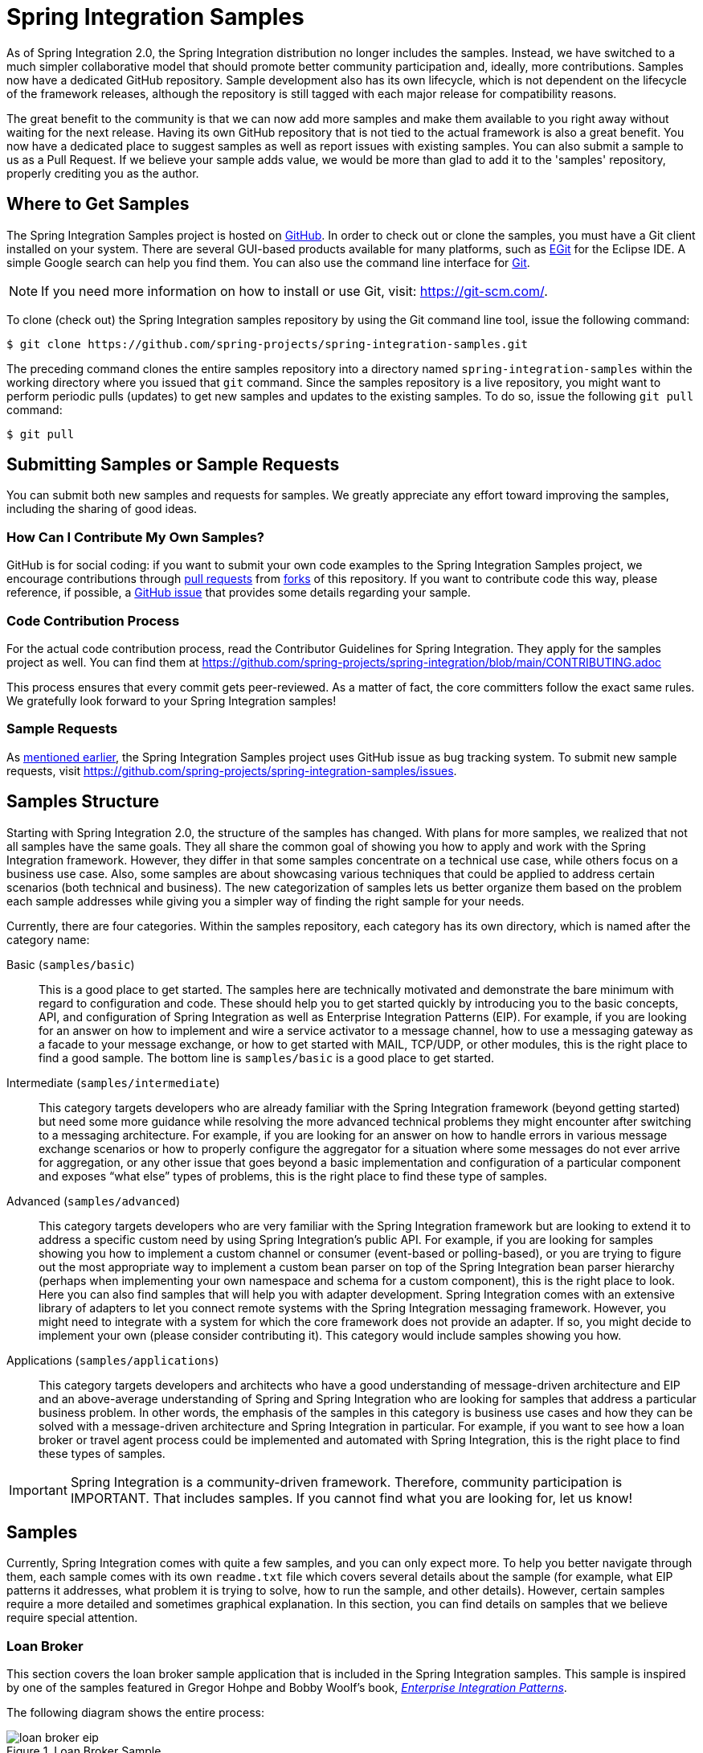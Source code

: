 [[samples]]
= Spring Integration Samples

As of Spring Integration 2.0, the Spring Integration distribution no longer includes the samples.
Instead, we have switched to a much simpler collaborative model that should promote better community participation and, ideally, more contributions.
Samples now have a dedicated GitHub repository.
Sample development also has its own lifecycle, which is not dependent on the lifecycle of the framework releases, although the repository is still tagged with each major release for compatibility reasons.

The great benefit to the community is that we can now add more samples and make them available to you right away without waiting for the next release.
Having its own GitHub repository that is not tied to the actual framework is also a great benefit.
You now have a dedicated place to suggest samples as well as report issues with existing samples.
You can also submit a sample to us as a Pull Request.
If we believe your sample adds value, we would be more than glad to add it to the 'samples' repository, properly crediting you as the author.

[[samples-get]]
== Where to Get Samples

The Spring Integration Samples project is hosted on https://github.com/spring-projects/spring-integration-samples/[GitHub].
In order to check out or clone the samples, you must have a Git client installed on your system.
There are several GUI-based products available for many platforms, such as https://eclipse.org/egit/[EGit] for the Eclipse IDE.
A simple Google search can help you find them.
You can also use the command line interface for https://git-scm.com/[Git].

NOTE: If you need more information on how to install or use Git, visit: https://git-scm.com/[https://git-scm.com/].

To clone (check out) the Spring Integration samples repository by using the Git command line tool, issue the following command:

[source,xml]
----
$ git clone https://github.com/spring-projects/spring-integration-samples.git
----

The preceding command clones the entire samples repository into a directory named `spring-integration-samples` within the working directory where you issued that `git` command.
Since the samples repository is a live repository, you might want to perform periodic pulls (updates) to get new samples and updates to the existing samples.
To do so, issue the following `git pull` command:

[source,xml]
----
$ git pull
----

[[submitting-samples-or-sample-requests]]
== Submitting Samples or Sample Requests

You can submit both new samples and requests for samples.
We greatly appreciate any effort toward improving the samples, including the sharing of good ideas.

[[samples-how-can-i-contribute]]
=== How Can I Contribute My Own Samples?

GitHub is for social coding: if you want to submit your own code examples to the Spring Integration Samples project, we encourage contributions through https://help.github.com/en/articles/creating-a-pull-request/[pull requests] from https://help.github.com/en/articles/fork-a-repo[forks] of this repository.
If you want to contribute code this way, please reference, if possible, a https://github.com/spring-projects/spring-integration-samples/issues[GitHub issue] that provides some details regarding your sample.

[[code-contribution-process]]
=== Code Contribution Process

For the actual code contribution process, read the Contributor Guidelines for Spring Integration.
They apply for the samples project as well.
You can find them at https://github.com/spring-projects/spring-integration/blob/main/CONTRIBUTING.adoc

This process ensures that every commit gets peer-reviewed.
As a matter of fact, the core committers follow the exact same rules.
We gratefully look forward to your Spring Integration samples!

[[sample-requests]]
=== Sample Requests

As xref:samples.adoc#samples-how-can-i-contribute[mentioned earlier], the Spring Integration Samples project uses GitHub issue as bug tracking system.
To submit new sample requests, visit https://github.com/spring-projects/spring-integration-samples/issues.

[[samples-structure]]
== Samples Structure

Starting with Spring Integration 2.0, the structure of the samples has changed.
With plans for more samples, we realized that not all samples have the same goals.
They all share the common goal of showing you how to apply and work with the Spring Integration framework.
However, they differ in that some samples concentrate on a technical use case, while others focus on a business use case.
Also, some samples are about showcasing various techniques that could be applied to address certain scenarios (both technical and business).
The new categorization of samples lets us better organize them based on the problem each sample addresses while giving you a simpler way of finding the right sample for your needs.

Currently, there are four categories.
Within the samples repository, each category has its own directory, which is named after the category name:

Basic (`samples/basic`)::
This is a good place to get started.
The samples here are technically motivated and demonstrate the bare minimum with regard to configuration and code.
These should help you to get started quickly by introducing you to the basic concepts, API, and configuration of Spring Integration as well as Enterprise Integration Patterns (EIP).
For example, if you are looking for an answer on how to implement and wire a service activator to a message channel, how to use a messaging gateway as a facade to your message exchange, or how to get started with MAIL, TCP/UDP, or other modules, this is the right place to find a good sample.
The bottom line is `samples/basic` is a good place to get started.

Intermediate (`samples/intermediate`)::
This category targets developers who are already familiar with the Spring Integration framework (beyond getting started) but need some more guidance while resolving the more advanced technical problems they might encounter after switching to a messaging architecture.
For example, if you are looking for an answer on how to handle errors in various message exchange scenarios or how to properly configure the aggregator for a situation where some messages do not ever arrive for aggregation, or any other issue that goes beyond a basic implementation and configuration of a particular component and exposes "`what else`" types of problems, this is the right place to find these type of samples.

Advanced (`samples/advanced`)::
This category targets developers who are very familiar with the Spring Integration framework but are looking to extend it to address a specific custom need by using Spring Integration's public API.
For example, if you are looking for samples showing you how to implement a custom channel or consumer (event-based or polling-based), or you are trying to figure out the most appropriate way to implement a custom bean parser on top of the Spring Integration bean parser hierarchy (perhaps when implementing your own namespace and schema for a custom component), this is the right place to look.
Here you can also find samples that will help you with adapter development.
Spring Integration comes with an extensive library of adapters to let you connect remote systems with the Spring Integration messaging framework.
However, you might need to integrate with a system for which the core framework does not provide an adapter.
If so, you might decide to implement your own (please consider contributing it).
This category would include samples showing you how.

Applications (`samples/applications`)::
This category targets developers and architects who have a good understanding of message-driven architecture and EIP and an above-average understanding of Spring and Spring Integration who are looking for samples that address a particular business problem.
In other words, the emphasis of the samples in this category is business use cases and how they can be solved with a message-driven architecture and Spring Integration in particular.
For example, if you want to see how a loan broker or travel agent process could be implemented and automated with Spring Integration, this is the right place to find these types of samples.

IMPORTANT: Spring Integration is a community-driven framework.
Therefore, community participation is IMPORTANT.
That includes samples.
If you cannot find what you are looking for, let us know!

[[samples-impl]]
== Samples

Currently, Spring Integration comes with quite a few samples, and you can only expect more.
To help you better navigate through them, each sample comes with its own `readme.txt` file which covers several details about the sample (for example, what EIP patterns it addresses, what problem it is trying to solve, how to run the sample, and other details).
However, certain samples require a more detailed and sometimes graphical explanation.
In this section, you can find details on samples that we believe require special attention.

[[samples-loan-broker]]
=== Loan Broker

This section covers the loan broker sample application that is included in the Spring Integration samples.
This sample is inspired by one of the samples featured in Gregor Hohpe and Bobby Woolf's book, https://www.enterpriseintegrationpatterns.com/[_Enterprise Integration Patterns_].

The following diagram shows the entire process:

.Loan Broker Sample
image::loan-broker-eip.png[align="center", scaledwidth=100%]

At the core of an EIP architecture are the very simple yet powerful concepts of pipes, filters, and, of course: messages.
Endpoints (filters) are connected with one another via channels (pipes).
Producing endpoints send messages to the channel, and the consuming endpoint retrieves the messages.
This architecture is meant to define various mechanisms that describe how information is exchanged between the endpoints, without any awareness of what those endpoints are or what information they are exchanging.
Thus, it provides for a very loosely coupled and flexible collaboration model while also decoupling integration concerns from business concerns.
EIP extends this architecture by further defining:

* The types of pipes (point-to-point channel, publish-subscribe channel, channel adapter, and others)

* The core filters and patterns around how filters collaborate with pipes (Message router, splitters and aggregators, various message transformation patterns, and others)

[[samples-loan-broker-requirements]]
Chapter 9 of the EIP book nicely describes the details and variations of this use case, but here is the brief summary: While shopping for the best loan quote, a consumer subscribes to the services of a loan broker, which handles such details as:

* Consumer pre-screening, (for example, obtaining and reviewing the consumer's Credit history)

* Determining the most appropriate banks (for example, based on the consumer's credit history or score)

* Sending a loan quote request to each selected bank

* Collecting responses from each bank

* Filtering responses and determining the best quotes, based on consumer's requirements.

* Pass the Loan quotes back to the consumer.

The real process of obtaining a loan quote is generally a bit more complex.
However, since our goal is to demonstrate how Enterprise Integration Patterns are realized and implemented within Spring Integration, the use case has been simplified to concentrate only on the integration aspects of the process.
It is not an attempt to give you advice in consumer finances.

By engaging a loan broker, the consumer is isolated from the details of the loan broker's operations, and each loan broker's operations may defer from one another to maintain competitive advantage, so whatever we assemble and implement must be flexible so that any changes could be introduced quickly and painlessly.

NOTE: The loan broker sample does not actually talk to any 'imaginary' Banks or Credit bureaus.
Those services are stubbed out.

Our goal here is to assemble, orchestrate, and test the integration aspects of the process as a whole.
Only then can we start thinking about wiring such processes to the real services.
At that time, the assembled process and its configuration do not change regardless of the number of banks with which a particular loan broker deals or the type of communication media (or protocols) used (JMS, WS, TCP, and so on) to communicate with these banks.

[[design]]
==== Design

As you analyze the xref:samples.adoc#samples-loan-broker-requirements[six requirements] listed earlier, you can see that they are all integration concerns.
For example, in the consumer pre-screening step, we need to gather additional information about the consumer and the consumer's desires and enrich the loan request with additional meta-information.
We then have to filter such information to select the most appropriate list of banks and so on.
Enrich, filter, and select are all integration concerns for which EIP defines a solution in the form of patterns.
Spring Integration provides an implementation of these patterns.

The following image shows a representation of a messaging gateway:

.Messaging Gateway
image::gateway.jpg[align="center"]

The messaging gateway pattern provides a simple mechanism to access messaging systems, including our loan broker.
In Spring Integration, you can define the gateway as a plain old java interface (you need not provide an implementation), configure it with the XML `<gateway>` element or with an annotation in Java, and use it as you would any other Spring bean.
Spring Integration takes care of delegating and mapping method invocations to the messaging infrastructure by generating a message (the payload is mapped to an input parameter of the method) and sending it to the designated channel.
The following example shows how to define such a gateway with XML:

[source,xml]
----
<int:gateway id="loanBrokerGateway"
  default-request-channel="loanBrokerPreProcessingChannel"
  service-interface="org.springframework.integration.samples.loanbroker.LoanBrokerGateway">
  <int:method name="getBestLoanQuote">
    <int:header name="RESPONSE_TYPE" value="BEST"/>
  </int:method>
</int:gateway>
----

Our current gateway provides two methods that could be invoked.
One that returns the best single quote and another one that returns all quotes.
Somehow, downstream, we need to know what type of reply the caller needs.
The best way to achieve this in messaging architecture is to enrich the content of the message with some metadata that describes your intentions.
Content Enricher is one of the patterns that address this.
Spring Integration does, as a convenience, provide a separate configuration element to enrich message headers with arbitrary data (described later)
However, since the `gateway` element is responsible for constructing the initial message, it includes the ability to enrich the newly created message with arbitrary message headers.
In our example, we add a `RESPONSE_TYPE` header with a value of `BEST` whenever the `getBestQuote()` method is invoked.
For other methods, we do not add any header.
Now we can check downstream for the existence of this header.
Based on its presence and its value, we can determine what type of reply the caller wants.

Based on the use case, we also know that some pre-screening steps need to be performed, such as getting and evaluating the consumer's credit score, because some première banks only accept quote requests from consumers that meet a minimum credit score requirement.
So it would be nice if the message was enriched with such information before it is forwarded to the banks.
It would also be nice if, when several processes need to be completed to provide such meta-information, those processes could be grouped in a single unit.
In our use case, we need to determine the credit score and, based on the credit score and some rule, select a list of message channels (bank channels) to which to send quote request.

[[composed-message-processor]]
==== Composed Message Processor

The composed message processor pattern describes rules around building endpoints that maintain control over message flow, which consists of multiple message processors.
In Spring Integration, the composed message processor pattern is implemented by the `<chain>` element.

The following image shows the chain pattern:

.Chain
image::chain.png[align="center"]

The preceding image shows that we have a chain with an inner header-enricher element that further enriches the content of the message with the `CREDIT_SCORE` header and the value (which is determined by the call to a credit service -- a simple POJO spring bean identified by 'creditBureau' name).
Then it delegates to the message router.

The following image shows the message router pattern:

.Message Router
image::bank-router.jpg[align="center"]

Spring Integration offers several implementations of the message routing pattern.
In this case, we use a router that determines a list of channels based on evaluating an expression (in Spring Expression Language) that looks at the credit score (determined in the previous step) and selects the list of channels from the `Map` bean with an `id` of `banks` whose values are `premier` or `secondary`, based on the value of credit score.
Once the list of channels is selected, the message is routed to those channels.

Now, one last thing the loan broker needs to receive the loan quotes form the banks, aggregate them by consumer (we do not want to show quotes from one consumer to another), assemble the response based on the consumer's selection criteria (single best quote or all quotes) and send the reply to the consumer.

The following image shows the message aggregator pattern:

.Message Aggregator
image::quotes-aggregator.jpg[align="center"]

An aggregator pattern describes an endpoint that groups related messages into a single message.
Criteria and rules can be provided to determine an aggregation and correlation strategy.
Spring Integration provides several implementations of the aggregator pattern as well as a convenient namespace-based configuration.

The following example shows how to define an aggregator:

[source,xml]
----
<int:aggregator id="quotesAggregator"
      input-channel="quotesAggregationChannel"
      method="aggregateQuotes">
  <beans:bean class="org.springframework.integration.samples.loanbroker.LoanQuoteAggregator"/>
</int:aggregator>
----

Our Loan Broker defines a 'quotesAggregator' bean with the `<aggregator>` element, which provides a default aggregation and correlation strategy.
The default correlation strategy correlates messages based on the `correlationId` header (see https://www.enterpriseintegrationpatterns.com/patterns/messaging/CorrelationIdentifier.html[the correlation identifier pattern in the EIP book]).
Note that we never provided the value for this header.
It was automatically set earlier by the router, when it generated a separate message for each bank channel.

Once the messages are correlated, they are released to the actual aggregator implementation.
Although Spring Integration provides a default aggregator, its strategy (gathers the list of payloads from all messages and constructs a new message with this list as its payload) does not satisfy our requirement.
Having all the results in the message is a problem because our consumer might require the single best quote or all quotes.
To communicate the consumer's intention, earlier in the process we set the `RESPONSE_TYPE` header.
Now we have to evaluate this header and return either all the quotes (the default aggregation strategy would work) or the best quote (the default aggregation strategy does not work because we have to determine which loan quote is the best).

In a more realistic application, selecting the best quote might be based on complex criteria that might influence the complexity of the aggregator implementation and configuration.
For now, though, we are making it simple.
If the consumer wants the best quote, we select a quote with the lowest interest rate.
To accomplish that, the `LoanQuoteAggregator` class sorts all the quotes by interest rate and returns the first one.
The `LoanQuote` class implements `Comparable` to compare quotes based on the rate attribute.
Once the response message is created, it is sent to the default reply channel of the messaging gateway (and, thus, to the consumer) that started the process.
Our consumer got the loan quote!

In conclusion, a rather complex process was assembled based on POJO (that is existing or legacy) logic and a light-weight, embeddable messaging framework (Spring Integration) with a loosely coupled programming model intended to simplify integration of heterogeneous systems without requiring a heavy-weight ESB-like engine or a proprietary development and deployment environment.
As a developer, you should not need to port your Swing or console-based application to an ESB-like server or implement proprietary interfaces just because you have an integration concern.

This sample and the other samples in this section are built on top of Enterprise Integration Patterns.
You can consider them to be "`building blocks`" for your solution.
They are not intended to be complete solutions.
Integration concerns exist in all types of application, (whether server-based or not).
Our goal is to make is so that integrating applications do not require changes in design, testing, and deployment strategy.

[[samples-cafe]]
=== The Cafe Sample

This section covers the cafe sample application that is included in the Spring Integration samples.
This sample is inspired by another sample featured in Gregor Hohpe's https://www.enterpriseintegrationpatterns.com/ramblings.html[Ramblings].

The domain is that of a cafe, and  the following diagram depicts the basic flow:

.Cafe Sample
image::cafe-eip.png[align="center", scaledwidth=100%]

The `Order` object may contain multiple `OrderItems`.
Once the order is placed, a splitter breaks the composite order message into a single message for each drink.
Each of these is then processed by a router that determines whether the drink is hot or cold (by checking the `OrderItem` object's 'isIced' property).
The `Barista` prepares each drink, but hot and cold drink preparation is handled by two distinct methods: 'prepareHotDrink' and 'prepareColdDrink'.
The prepared drinks are then sent to the `Waiter` where they are aggregated into a `Delivery` object.

The following listing shows the XML configuration:

[source,xml]
----
<?xml version="1.0" encoding="UTF-8"?>
<beans:beans xmlns:int="http://www.springframework.org/schema/integration"
 xmlns:xsi="http://www.w3.org/2001/XMLSchema-instance"
 xmlns:beans="http://www.springframework.org/schema/beans"
 xmlns:int-stream="http://www.springframework.org/schema/integration/stream"
 xsi:schemaLocation="http://www.springframework.org/schema/beans
  https://www.springframework.org/schema/beans/spring-beans.xsd
  http://www.springframework.org/schema/integration
  https://www.springframework.org/schema/integration/spring-integration.xsd
  http://www.springframework.org/schema/integration/stream
  https://www.springframework.org/schema/integration/stream/spring-integration-stream.xsd">

    <int:gateway id="cafe" service-interface="o.s.i.samples.cafe.Cafe"/>

    <int:channel  id="orders"/>
    <int:splitter input-channel="orders" ref="orderSplitter"
                  method="split" output-channel="drinks"/>

    <int:channel id="drinks"/>
    <int:router  input-channel="drinks"
                 ref="drinkRouter" method="resolveOrderItemChannel"/>

    <int:channel id="coldDrinks"><int:queue capacity="10"/></int:channel>
    <int:service-activator input-channel="coldDrinks" ref="barista"
                           method="prepareColdDrink" output-channel="preparedDrinks"/>

    <int:channel id="hotDrinks"><int:queue capacity="10"/></int:channel>
    <int:service-activator input-channel="hotDrinks" ref="barista"
                           method="prepareHotDrink" output-channel="preparedDrinks"/>

    <int:channel id="preparedDrinks"/>
    <int:aggregator input-channel="preparedDrinks" ref="waiter"
                    method="prepareDelivery" output-channel="deliveries"/>

    <int-stream:stdout-channel-adapter id="deliveries"/>

    <beans:bean id="orderSplitter"
                class="org.springframework.integration.samples.cafe.xml.OrderSplitter"/>

    <beans:bean id="drinkRouter"
                class="org.springframework.integration.samples.cafe.xml.DrinkRouter"/>

    <beans:bean id="barista" class="o.s.i.samples.cafe.xml.Barista"/>
    <beans:bean id="waiter"  class="o.s.i.samples.cafe.xml.Waiter"/>

    <int:poller id="poller" default="true" fixed-rate="1000"/>

</beans:beans>
----

Each message endpoint connects to input channels, output channels, or both.
Each endpoint manages its own lifecycle (by default, endpoints start automatically upon initialization, to prevent that, add the `auto-startup` attribute with a value of `false`).
Most importantly, notice that the objects are simple POJOs with strongly typed method arguments.
The following example shows the Splitter:

[source,java]
----
public class OrderSplitter {
    public List<OrderItem> split(Order order) {
        return order.getItems();
    }
}
----

In the case of the router, the return value does not have to be a `MessageChannel` instance (although, it can be).
In this example, a `String` value that holds the channel name is returned instead, as the following listing shows.

[source,java]
----
public class DrinkRouter {
    public String resolveOrderItemChannel(OrderItem orderItem) {
        return (orderItem.isIced()) ? "coldDrinks" : "hotDrinks";
    }
}
----

Now, turning back to the XML, you can see that there are two `<service-activator>` elements.
Each of these is delegating to the same `Barista` instance but with different methods (`prepareHotDrink` or `prepareColdDrink`), each is corresponding to one of the two channels where order items have been routed.
The following listing shows the Barista class (which contains the `prepareHotDrink` and `prepareColdDrink` methods)

[source,java]
----
public class Barista {

    private long hotDrinkDelay = 5000;
    private long coldDrinkDelay = 1000;

    private AtomicInteger hotDrinkCounter = new AtomicInteger();
    private AtomicInteger coldDrinkCounter = new AtomicInteger();

    public void setHotDrinkDelay(long hotDrinkDelay) {
        this.hotDrinkDelay = hotDrinkDelay;
    }

    public void setColdDrinkDelay(long coldDrinkDelay) {
        this.coldDrinkDelay = coldDrinkDelay;
    }

    public Drink prepareHotDrink(OrderItem orderItem) {
        try {
            Thread.sleep(this.hotDrinkDelay);
            System.out.println(Thread.currentThread().getName()
                    + " prepared hot drink #" + hotDrinkCounter.incrementAndGet()
                    + " for order #" + orderItem.getOrder().getNumber()
                    + ": " + orderItem);
            return new Drink(orderItem.getOrder().getNumber(), orderItem.getDrinkType(),
                    orderItem.isIced(), orderItem.getShots());
        }
        catch (InterruptedException e) {
            Thread.currentThread().interrupt();
            return null;
        }
    }

    public Drink prepareColdDrink(OrderItem orderItem) {
        try {
            Thread.sleep(this.coldDrinkDelay);
            System.out.println(Thread.currentThread().getName()
                    + " prepared cold drink #" + coldDrinkCounter.incrementAndGet()
                    + " for order #" + orderItem.getOrder().getNumber() + ": "
                    + orderItem);
            return new Drink(orderItem.getOrder().getNumber(), orderItem.getDrinkType(),
                    orderItem.isIced(), orderItem.getShots());
        }
        catch (InterruptedException e) {
            Thread.currentThread().interrupt();
            return null;
        }
    }
}
----

As you can see from the preceding code excerpt, the `Barista` methods have different delays (the hot drinks take five times as long to prepare).
This simulates work being completed at different rates.
When the `CafeDemo` 'main' method runs, it loops 100 times and sends a single hot drink and a single cold drink each time.
It actually sends the messages by invoking the 'placeOrder' method on the `Cafe` interface.
In the earlier XML configuration, you can see that the `<gateway>` element is specified.
This triggers the creation of a proxy that implements the given service interface and connects it to a channel.
The channel name is provided on the `@Gateway` annotation of the `Cafe` interface, as the following interface definition shows:

[source,java]
----
public interface Cafe {

    @Gateway(requestChannel="orders")
    void placeOrder(Order order);

}
----

Finally, have a look at the `main()` method of the `CafeDemo` itself:

[source,java]
----
public static void main(String[] args) {
    AbstractApplicationContext context = null;
    if (args.length > 0) {
        context = new FileSystemXmlApplicationContext(args);
    }
    else {
        context = new ClassPathXmlApplicationContext("cafeDemo.xml", CafeDemo.class);
    }
    Cafe cafe = context.getBean("cafe", Cafe.class);
    for (int i = 1; i <= 100; i++) {
        Order order = new Order(i);
        order.addItem(DrinkType.LATTE, 2, false);
        order.addItem(DrinkType.MOCHA, 3, true);
        cafe.placeOrder(order);
    }
}
----

TIP: To run this sample as well as eight others, refer to the `README.txt` within the `samples` directory of the main distribution (as described at xref:samples.adoc#samples-impl[the beginning of this chapter]).

When you run `cafeDemo`, you can see that the cold drinks are initially prepared more quickly than the hot drinks.
Because there is an aggregator, the cold drinks are effectively limited by the rate of the hot drink preparation.
This is to be expected, based on their respective delays of 1000 and 5000 milliseconds.
However, by configuring a poller with a concurrent task executor, you can dramatically change the results.
For example, you could use a thread pool executor with five workers for the hot drink barista while keeping the cold drink barista as it is.
The following listing configures such an arrangement:

[source,xml]
----
<int:service-activator input-channel="hotDrinks"
                     ref="barista"
                     method="prepareHotDrink"
                     output-channel="preparedDrinks"/>

  <int:service-activator input-channel="hotDrinks"
                     ref="barista"
                     method="prepareHotDrink"
                     output-channel="preparedDrinks">
      <int:poller task-executor="pool" fixed-rate="1000"/>
  </int:service-activator>

  <task:executor id="pool" pool-size="5"/>
----

Also, notice that the worker thread name is displayed with each invocation.
You can see that the hot drinks are prepared by the task-executor threads.
If you provide a much shorter poller interval (such as 100 milliseconds), you can see that it occasionally throttles the input by forcing the task scheduler (the caller) to invoke the operation.

NOTE: In addition to experimenting with the poller's concurrency settings, you can also add the 'transactional' child element and then refer to any `PlatformTransactionManager` instance within the context.

[[samples-xml-messaging]]
=== The XML Messaging Sample

The XML messaging sample in `basic/xml` shows how to use some of the provided components that deal with XML payloads.
The sample uses the idea of processing an order for books represented as XML.

NOTE: This sample shows that the namespace prefix can be whatever you want.
While we usually use, `int-xml` for integration XML components, the sample uses `si-xml`.
(`int` is short for "`Integration`", and `si` is short for "`Spring Integration`".)

First, the order is split into a number of messages, each one is representing a single order item from the XPath splitter component.
The following listing shows the configuration of the splitter:

[source,xml]
----
<si-xml:xpath-splitter id="orderItemSplitter" input-channel="ordersChannel"
              output-channel="stockCheckerChannel" create-documents="true">
      <si-xml:xpath-expression expression="/orderNs:order/orderNs:orderItem"
                                namespace-map="orderNamespaceMap" />
  </si-xml:xpath-splitter>
----

A service activator then passes the message into a stock checker POJO.
The order item document is enriched with information from the stock checker about the order item stock level.
This enriched order item message is then used to route the message.
In the case where the order item is in stock, the message is routed to the warehouse.
The following listing configures the `xpath-router` that routes the messages:

[source,xml]
----
<si-xml:xpath-router id="inStockRouter" input-channel="orderRoutingChannel" resolution-required="true">
    <si-xml:xpath-expression expression="/orderNs:orderItem/@in-stock" namespace-map="orderNamespaceMap" />
    <si-xml:mapping value="true" channel="warehouseDispatchChannel"/>
    <si-xml:mapping value="false" channel="outOfStockChannel"/>
</si-xml:xpath-router>
----

When the order item is not in stock, the message is transformed with XSLT into a format suitable for sending to the supplier.
The following listing configures the XSLT transformer:

[source,xml]
----
<si-xml:xslt-transformer input-channel="outOfStockChannel"
  output-channel="resupplyOrderChannel"
  xsl-resource="classpath:org/springframework/integration/samples/xml/bigBooksSupplierTransformer.xsl"/>
----
